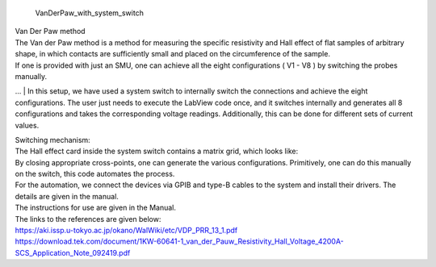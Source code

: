  | VanDerPaw_with_system_switch
.. image:: docs/logo1.png
    :scale: 50
| Van Der Paw method
| The Van der Paw method is a method for measuring the specific resistivity and Hall effect of flat samples of arbitrary shape, in which contacts are sufficiently small and placed on the circumference of the sample.
| If one is provided with just an SMU, one can achieve all the eight configurations ( V1 - V8 ) by switching the probes manually.
… 
| In this setup, we have used a system switch to internally switch the connections and achieve the eight configurations. The user just needs to execute the LabView code once, and it switches internally and generates all 8 configurations and takes the corresponding voltage readings. Additionally, this can be done for different sets of current values.

| Switching mechanism:
| The Hall effect card inside the system switch contains a matrix grid, which looks like:

.. image:: docs/mat.JPG
    :width: 400
    
| By closing appropriate cross-points, one can generate the various configurations. Primitively, one can do this manually on the switch, this code automates the process.

| For the automation, we connect the devices via GPIB and type-B cables to the system and install their drivers. The details are given in the manual.

| The instructions for use are given in the Manual.
| The links to the references are given below:
| https://aki.issp.u-tokyo.ac.jp/okano/WalWiki/etc/VDP_PRR_13_1.pdf
| https://download.tek.com/document/1KW-60641-1_van_der_Pauw_Resistivity_Hall_Voltage_4200A-SCS_Application_Note_092419.pdf
    
    
.. image:: docs/fig.png
    :scale: 50


.. image:: docs/Front.jpg
    :width: 500


.. image:: docs/Back.jpg
    :width: 500
